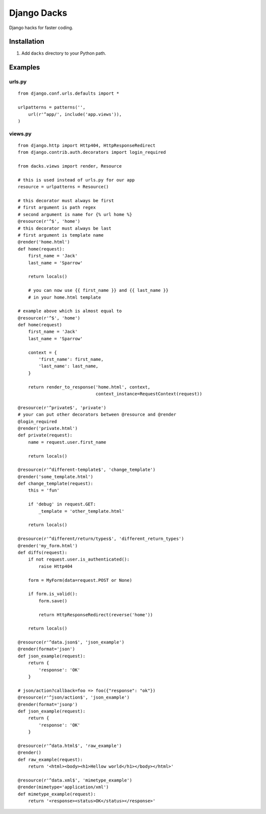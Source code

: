 
Django Dacks
============

Django hacks for faster coding.

Installation
------------

#. Add ``dacks`` directory to your Python path.

Examples
--------

urls.py
*******

::

    from django.conf.urls.defaults import *

    urlpatterns = patterns('',
        url(r'^app/', include('app.views')),
    )

views.py
********

::

    from django.http import Http404, HttpResponseRedirect
    from django.contrib.auth.decorators import login_required
    
    from dacks.views import render, Resource
    
    # this is used instead of urls.py for our app
    resource = urlpatterns = Resource()
    
    # this decorator must always be first
    # first argument is path regex
    # second argument is name for {% url home %}
    @resource(r'^$', 'home')
    # this decorator must always be last
    # first argument is template name
    @render('home.html')
    def home(request):
        first_name = 'Jack'
        last_name = 'Sparrow'
        
        return locals()
        
        # you can now use {{ first_name }} and {{ last_name }}
        # in your home.html template
    
    # example above which is almost equal to
    @resource(r'^$', 'home')
    def home(request)
        first_name = 'Jack'
        last_name = 'Sparrow'
        
        context = {
            'first_name': first_name,
            'last_name': last_name,
        }
        
        return render_to_response('home.html', context,
                                  context_instance=RequestContext(request))
    
    @resource(r'^private$', 'private')
    # your can put other decorators between @resource and @render
    @login_required
    @render('private.html')
    def private(request):
        name = request.user.first_name
        
        return locals()
    
    @resource(r'^different-template$', 'change_template')
    @render('some_template.html')
    def change_template(request):
        this = 'fun'
        
        if 'debug' in request.GET:
            _template = 'other_template.html'
        
        return locals()
    
    @resource(r'^different/return/types$', 'different_return_types')
    @render('my_form.html')
    def diffs(request):
        if not request.user.is_authenticated():
            raise Http404
        
        form = MyForm(data=request.POST or None)
        
        if form.is_valid():
            form.save()
            
            return HttpResponseRedirect(reverse('home'))
        
        return locals()
    
    @resource(r'^data.json$', 'json_example')
    @render(format='json')
    def json_example(request):
        return {
            'response': 'OK'
        }
    
    # json/action?callback=foo => foo({"response": "ok"})
    @resource(r'^json/action$', 'json_example')
    @render(format='jsonp')
    def json_example(request):
        return {
            'response': 'OK'
        }
    
    @resource(r'^data.html$', 'raw_example')
    @render()
    def raw_example(request):
        return '<html><body><h1>Hellow world</h1></body></html>'
    
    @resource(r'^data.xml$', 'mimetype_example')
    @render(mimetype='application/xml')
    def mimetype_example(request):
        return '<response><status>OK</status></response>'
